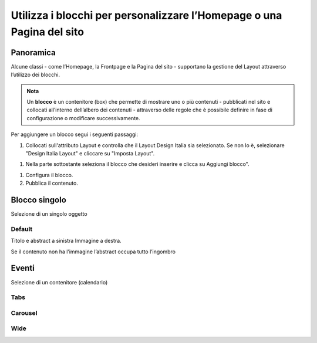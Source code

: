 
.. _h5b2d791843252d436c44807f5e712858:

Utilizza i blocchi per personalizzare l’Homepage o una Pagina del sito
======================================================================

.. _hf464843526245477320527c5120671:

Panoramica
----------

Alcune classi - come l’Homepage, la Frontpage e la Pagina del sito - supportano la gestione del Layout attraverso l’utilizzo dei blocchi.

.. admonition:: Nota

    Un \ |STYLE0|\  è un contenitore (box) che permette di mostrare uno o più contenuti - pubblicati nel sito e collocati all’interno dell’albero dei contenuti - attraverso delle regole che è possibile definire in fase di configurazione o modificare successivamente.

Per aggiungere un blocco segui i seguenti passaggi:

#. Collocati sull'attributo Layout e controlla che il Layout Design Italia sia selezionato. Se non lo è, selezionare "Design Italia Layout" e cliccare su "Imposta Layout".

\ |IMG1|\ 

#. Nella parte sottostante seleziona il blocco che desideri inserire e clicca su Aggiungi blocco".

\ |IMG2|\ 

#. Configura il blocco.

#. Pubblica il contenuto.

\ |IMG3|\ 

.. _h11463f11d25257d421058164d5c6216:

Blocco singolo
--------------

Selezione di un singolo oggetto

.. _h7a19202a115655405a60135a11184467:

Default
~~~~~~~

Titolo e abstract a sinistra Immagine a destra. 

Se il contenuto non ha l’immagine l’abstract occupa tutto l’ingombro

\ |IMG4|\ 


.. _h1a39193865195c181462595a354c02b:

Eventi
------

Selezione di un contenitore (calendario)

.. _h7015777b347a33c5e481931d625040:

Tabs
~~~~

\ |IMG5|\ 

.. _h225bd2729b5f536b2e442259197a52:

Carousel
~~~~~~~~

\ |IMG6|\ 

.. _h51164662845596a185f716a411e4369:

Wide 
~~~~~

\ |IMG7|\ 

.. _h2c1d74277104e41780968148427e:





.. bottom of content


.. |STYLE0| replace:: **blocco**

.. |IMG1| image:: static/Blocchi_Opencity_1.png
   :height: 222 px
   :width: 564 px

.. |IMG2| image:: static/Blocchi_Opencity_2.png
   :height: 212 px
   :width: 534 px

.. |IMG3| image:: static/Blocchi_Opencity_3.png
   :height: 28 px
   :width: 413 px

.. |IMG4| image:: static/Blocchi_Opencity_4.jpeg
   :height: 192 px
   :width: 601 px

.. |IMG5| image:: static/Blocchi_Opencity_5.jpeg
   :height: 173 px
   :width: 601 px

.. |IMG6| image:: static/Blocchi_Opencity_6.jpeg
   :height: 328 px
   :width: 601 px

.. |IMG7| image:: static/Blocchi_Opencity_7.jpeg
   :height: 288 px
   :width: 601 px
